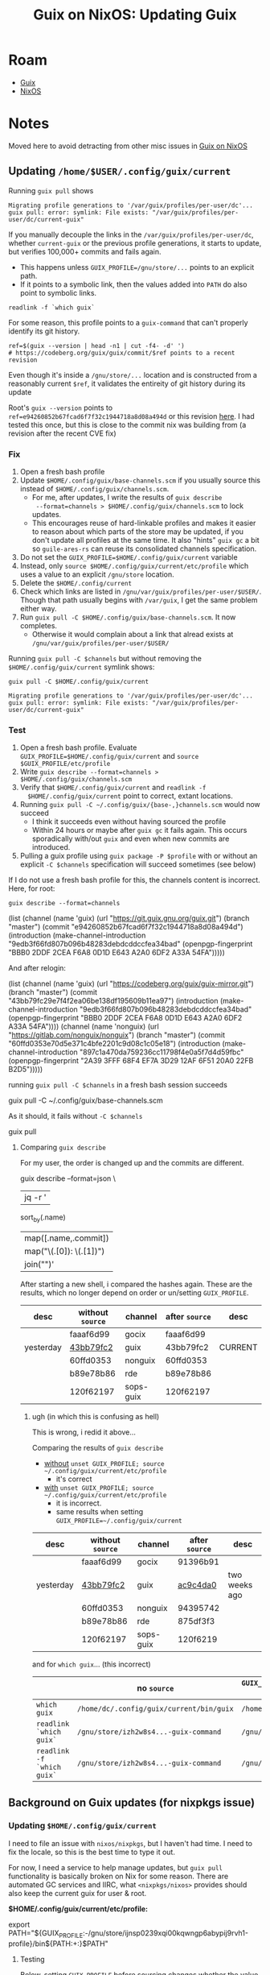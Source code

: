 :PROPERTIES:
:ID:       dc0857c8-0fd2-431b-bda4-49dc3913054e
:END:
#+TITLE: Guix on NixOS: Updating Guix
#+CATEGORY: slips
#+TAGS:

* Roam
+ [[id:b82627bf-a0de-45c5-8ff4-229936549942][Guix]]
+ [[id:2049060e-6755-4a64-b295-F7B563B41505][NixOS]]

* Notes
Moved here to avoid detracting from other misc issues in [[id:f02112b7-890c-4d98-81c9-41613e64aff7][Guix on NixOS]]

** Updating =/home/$USER/.config/guix/current=

Running =guix pull= shows

#+begin_example
Migrating profile generations to '/var/guix/profiles/per-user/dc'...
guix pull: error: symlink: File exists: "/var/guix/profiles/per-user/dc/current-guix"
#+end_example

If you manually decouple the links in the =/var/guix/profiles/per-user/dc=,
whether =current-guix= or the previous profile generations, it starts to update,
but verifies 100,000+ commits and fails again.

+ This happens unless =GUIX_PROFILE=/gnu/store/...= points to an explicit path.
+ If it points to a symbolic link, then the values added into =PATH= do also point
  to symbolic links.

#+begin_src shell
readlink -f `which guix`
#+end_src

#+RESULTS:
: /gnu/store/afx9ja86843il23hwp7bd51rii2lhyav-guix-command

For some reason, this profile points to a =guix-command= that can't properly
identify its git history.

#+begin_src shell
ref=$(guix --version | head -n1 | cut -f4- -d' ')
# https://codeberg.org/guix/guix/commit/$ref points to a recent revision
#+end_src

Even though it's inside a =/gnu/store/...= location and is constructed from a
reasonably current =$ref=, it validates the entireity of git history during its
update

Root's =guix --version=  points to =ref=e94260852b67fcad6f7f32c1944718a8d08a494d= or
this revision [[https://codeberg.org/guix/guix/commit/e94260852b67fcad6f7f32c1944718a8d08a494d][here]]. I had tested this once, but this is close to the commit nix
was building from (a revision after the recent CVE fix)

*** Fix

1. Open a fresh bash profile
2. Update =$HOME/.config/guix/base-channels.scm= if you usually source this
   instead of =$HOME/.config/guix/channels.scm=.
   - For me, after updates, I write the results of =guix describe
     --format=channels > $HOME/.config/guix/channels.scm= to lock updates.
   - This encourages reuse of hard-linkable profiles and makes it easier to
     reason about which parts of the store may be updated, if you don't update
     all profiles at the same time. It also "hints" =guix gc= a bit so
     =guile-ares-rs= can reuse its consolidated channels specification.
3. Do not set the =GUIX_PROFILE=$HOME/.config/guix/current= variable
4. Instead, only =source $HOME/.config/guix/current/etc/profile= which uses a
   value to an explicit =/gnu/store= location.
5. Delete the =$HOME/.config/current=
6. Check which links are listed in =/gnu/var/guix/profiles/per-user/$USER/=.
   Though that path usually begins with =/var/guix=, I get the same problem either
   way.
7. Run =guix pull -C $HOME/.config/guix/base-channels.scm=. It now completes.
   - Otherwise it would complain about a link that alread exists at
     =/gnu/var/guix/profiles/per-user/$USER/=

Running =guix pull -C $channels= but without removing the
=$HOME/.config/guix/current= symlink shows:

#+begin_src shell
guix pull -C $HOME/.config/guix/current
#+end_src

#+begin_example
Migrating profile generations to '/var/guix/profiles/per-user/dc'...
guix pull: error: symlink: File exists: "/var/guix/profiles/per-user/dc/current-guix"
#+end_example

*** Test

1. Open a fresh bash profile. Evaluate =GUIX_PROFILE=$HOME/.config/guix/current=
   and =source $GUIX_PROFILE/etc/profile=
2. Write =guix describe --format=channels > $HOME/.config/guix/channels.scm=
3. Verify that =$HOME/.config/guix/current= and =readlink -f
   $HOME/.config/guix/current= point to correct, extant locations.
4. Running =guix pull -C ~/.config/guix/{base-,}channels.scm= would now succeed
   - I think it succeeds even without having sourced the profile
   - Within 24 hours or maybe after =guix gc= it fails again. This occurs
     sporadically with/out =guix= and even when new commits are introduced.
5. Pulling a guix profile using =guix package -P $profile= with or without an
   explicit =-C $channels= specification will succeed sometimes (see below)

If I do not use a fresh bash profile for this, the channels content is
incorrect. Here, for root:

#+begin_src shell :results output code :wrap example scheme
guix describe --format=channels
#+end_src

#+begin_example scheme
(list (channel
        (name 'guix)
        (url "https://git.guix.gnu.org/guix.git")
        (branch "master")
        (commit
          "e94260852b67fcad6f7f32c1944718a8d08a494d")
        (introduction
          (make-channel-introduction
            "9edb3f66fd807b096b48283debdcddccfea34bad"
            (openpgp-fingerprint
              "BBB0 2DDF 2CEA F6A8 0D1D  E643 A2A0 6DF2 A33A 54FA")))))
#+end_example

And after relogin:

#+begin_example scheme
(list (channel
        (name 'guix)
        (url "https://codeberg.org/guix/guix-mirror.git")
        (branch "master")
        (commit
          "43bb79fc29e7f4f2ea06be138df195609b11ea97")
        (introduction
          (make-channel-introduction
            "9edb3f66fd807b096b48283debdcddccfea34bad"
            (openpgp-fingerprint
              "BBB0 2DDF 2CEA F6A8 0D1D  E643 A2A0 6DF2 A33A 54FA"))))
      (channel
        (name 'nonguix)
        (url "https://gitlab.com/nonguix/nonguix")
        (branch "master")
        (commit
          "60ffd0353e70d5e371c4bfe2201c9d08c1c05e18")
        (introduction
          (make-channel-introduction
            "897c1a470da759236cc11798f4e0a5f7d4d59fbc"
            (openpgp-fingerprint
              "2A39 3FFF 68F4 EF7A 3D29  12AF 6F51 20A0 22FB B2D5")))))
#+end_example

running =guix pull -C $channels= in a fresh bash session succeeds

#+begin_example shell
guix pull -C ~/.config/guix/base-channels.scm
# Updating channel 'guix' from Git repository at 'https://codeberg.org/guix/guix.git'...
# guix pull: warning: pulled channel 'guix' from a mirror of https://git.guix.gnu.org/guix.git, which might be stale
# Updating channel 'sops-guix' from Git repository at 'https://github.com/fishinthecalculator/sops-guix'...
# Updating channel 'gocix' from Git repository at 'https://github.com/fishinthecalculator/gocix'...
# Updating channel 'nonguix' from Git repository at 'https://gitlab.com/nonguix/nonguix'...
# Updating channel 'rde' from Git repository at 'https://git.sr.ht/~abcdw/rde'...
# Building from these channels:
#   guix      https://codeberg.org/guix/guix.git	43bb79f
#   sops-guix https://github.com/fishinthecalculator/sops-guix	120f621
#   gocix     https://github.com/fishinthecalculator/gocix	faaaf6d
#   nonguix   https://gitlab.com/nonguix/nonguix	60ffd03
#   rde       https://git.sr.ht/~abcdw/rde	b89e78b
# Computing Guix derivation for 'x86_64-linux'... /
# nothing to be done
#+end_example

As it should, it fails without =-C $channels=

#+begin_example shell
guix pull
# Updating channel 'rde' from Git repository at 'https://git.sr.ht/~abcdw/rde'...
# guix pull: error: aborting update of channel 'rde' to commit 875df3f327113977b288bb87f086a475c004e172, which is not a descendant of b89e78b863c214b74751352e0e659a5e1d6c955d
# hint: Use `--allow-downgrades' to force this downgrade.
#+end_example

**** Comparing =guix describe=

For my user, the order is changed up and the commits are different.

#+begin_example shell
guix describe --format=json \
| jq -r '
sort_by(.name)
| map([.name,.commit])
| map("\(.[0]): \(.[1])")
| join("\n")'
#+end_example

After starting a new shell, i compared the hashes again. These are the results,
which no longer depend on order or un/setting =GUIX_PROFILE=.

|-----------+----------------+-----------+--------------+---------|
| desc      | without =source= | channel   | after =source= | desc    |
|-----------+----------------+-----------+--------------+---------|
|           | faaaf6d99      | gocix     | faaaf6d99    |         |
| yesterday | [[https://codeberg.org/guix/guix/commit/43bb79fc2][43bb79fc2]]      | guix      | 43bb79fc2    | CURRENT |
|           | 60ffd0353      | nonguix   | 60ffd0353    |         |
|           | b89e78b86      | rde       | b89e78b86    |         |
|           | 120f62197      | sops-guix | 120f62197    |         |
|-----------+----------------+-----------+--------------+---------|

***** ugh (in which this is confusing as hell)

This is wrong, i redid it above...

Comparing the results of =guix describe=

- _without_ =unset GUIX_PROFILE; source ~/.config/guix/current/etc/profile=
  - it's correct
- _with_ =unset GUIX_PROFILE; source ~/.config/guix/current/etc/profile=
  - it is incorrect.
  - same results when setting =GUIX_PROFILE=~/.config/guix/current=

|-----------+----------------+-----------+--------------+---------------|
| desc      | without =source= | channel   | after =source= | desc          |
|-----------+----------------+-----------+--------------+---------------|
|           | faaaf6d99      | gocix     | 91396b91     |               |
| yesterday | [[https://codeberg.org/guix/guix/commit/43bb79fc2][43bb79fc2]]      | guix      | [[https://codeberg.org/guix/guix/commit/ac9c4da05][ac9c4da0]]     | two weeks ago |
|           | 60ffd0353      | nonguix   | 94395742     |               |
|           | b89e78b86      | rde       | 875df3f3     |               |
|           | 120f62197      | sops-guix | 120f6219     |               |
|-----------+----------------+-----------+--------------+---------------|
and for =which guix=... (this incorrect)

|--------------------------+----------------------------------------+----------------------------------------------------+-----------------------------------------|
|                          | no =source=                              | ~GUIX_PROFILE=$HOME/.config/guix/current~ and =source= | ~unset GUIX_PROFILE~ and =source=           |
|--------------------------+----------------------------------------+----------------------------------------------------+-----------------------------------------|
| ~which guix~               | ~/home/dc/.config/guix/current/bin/guix~ | ~/home/dc/.config/guix/current/bin/guix~             | ~/gnu/store/afx9ja86...-guix-command~     |
| ~readlink `which guix`~    | ~/gnu/store/izh2w8s4...-guix-command~    | ~/gnu/store/izh2w8s4...-guix-command~                | ~/gnu/store/ykc2if2n...-profile/bin/guix~ |
| ~readlink -f `which guix`~ | ~/gnu/store/izh2w8s4...-guix-command~    | ~/gnu/store/izh2w8s4...-guix-command~                | ~/gnu/store/ykc2if2n...-profile/bin/guix~ |
** Background on Guix updates (for nixpkgs issue)
*** Updating =$HOME/.config/guix/current=

I need to file an issue with =nixos/nixpkgs=, but I haven't had time. I need to
fix the locale, so this is the best time to type it out.

For now, I need a service to help manage updates, but =guix pull= functionality is
basically broken on Nix for some reason. There are automated GC services and
IIRC, what =<nixpkgs/nixos>= provides should also keep the current guix for user &
root.

*$HOME/.config/guix/current/etc/profile:*

#+begin_example shell
# Source this file to define all the relevant environment variables in Bash
# for this profile.  You may want to define the 'GUIX_PROFILE' environment
# variable to point to the "visible" name of the profile, like this:
#
#  GUIX_PROFILE=/path/to/profile ; \
#  source /path/to/profile/etc/profile
#
# When GUIX_PROFILE is undefined, the various environment variables refer
# to this specific profile generation.

export PATH="${GUIX_PROFILE:-/gnu/store/ijnsp0239xqi00kqwngp6abypij9rvh1-profile}/bin${PATH:+:}$PATH"
#+end_example

**** Testing

Below, setting =GUIX_PROFILE= before sourcing changes whether the value is a
symlink or =/gnu/store/ijnsp0239xqi00kqwngp6abypij9rvh1-profile=

#+begin_src shell
readlink ~/.config/guix/current
readlink -f ~/.config/guix/current
#+end_src

#+RESULTS:
| /gnu/var/guix/profiles/per-user/dc/current-guix     | I haven't tried this one |
| /gnu/store/ijnsp0239xqi00kqwngp6abypij9rvh1-profile |                          |

***** PROFILES

In separate alacritty terminals, record =env= to be diffed...

I'm mocking this out to script it =Makefile= and later, a systemd service. For
that, I may need to check environment consistency again. I'm not 100% sure
whether I'd need a login session there (or a profile reset).

env | sort | grep -ve 'GPG_.*' \
| grep -ve 'ALACRITTY_.*' \ |
| grep -ve 'HL_.*=' \       |


****** =alacritty= vs =alacritty -e /bin/bash=

#+begin_example bash
tmp=$(mktemp -d); echo $tmp | wl-copy
regexp='^(XDG_|SHELL|.*PATH=)'
env | sort | grep -E "$regexp" | tr ':' '\n' > $tmp/alacritty.zsh.env
#+end_example

=alacritty -e bash=

#+begin_example bash
regexp='^(XDG_|SHELL|.*PATH=)'
env | sort | grep -E "$regexp" | tr ':' '\n' > $tmp/alacritty.bash.env
#+end_example

I still have some bits of =.bash_profile= coming through

#+begin_src shell :results output code :wrap example diff
tmp=/tmp/tmp.iLPPmCM4xc
diff $tmp/alacritty.zsh.env \
     $tmp/alacritty.bash.env
echo
#+end_src

#+RESULTS:
#+begin_example diff
74,75c74
< PATH=/home/dc/.local/bin
< /run/wrappers/bin
---
> PATH=/run/wrappers/bin
202,205c201
< XDG_DATA_DIRS=/nix/store/h68xkz0qxsc8fc1g0iykwk05mrvk314n-wofi-1.4.1/share
< /nix/store/x0x7k51kfxnd6v0cyxln73pqzq2lmcl8-gsettings-desktop-schemas-48.0/share/gsettings-schemas/gsettings-desktop-schemas-48.0
< /nix/store/6x7s7vfydrik42pk4599sm1jcqxmi1qp-gtk+3-3.24.49/share/gsettings-schemas/gtk+3-3.24.49
< /home/dc/.local/share/flatpak/exports/share
---
> XDG_DATA_DIRS=/home/dc/.local/share/flatpak/exports/share

#+end_example



#+begin_example bash
tmp=/tmp/tmp.iLPPmCM4xc
GUIX_PROFILE=~/.config/guix/current # the usual method
source ~/.config/guix/current/etc/profile
# env | sort | grep -ve 'GPG_.*' \
# | grep -ve 'ALACRITTY_.*' \
# | grep -ve 'HL_.*=' \
# > $tmp/alacritty-source-guix-current-without-GUIX_PROFILE.env
#+end_example

****** Session2

Here, do NOT set =GUIX_PROFILE=

#+begin_example bash
tmp=/tmp/tmp.iLPPmCM4xc
source ~/.config/guix/current/etc/profile
env | sort | grep -ve 'GPG_.*' \
| grep -ve 'ALACRITTY_.*' \
| grep -ve 'HL_.*=' \
> sort > $tmp/alacritty-source-guix-current.env
#+end_example

****** Session3

This is identical to =alacritty.env= (... inherited)

#+begin_example bash
tmp=/tmp/tmp.iLPPmCM4xc
bash -c 'env | sort
env | sort | grep -ve "GPG_.*" \
| grep -ve "ALACRITTY_.*" \
| grep -ve "HL_.*="'
> $tmp/bash-c.env
#+end_example

****** Session4

Started with =alacritty -e bash= via =wofi=

****** Emacs



***** Diffing the profiles

#+begin_src shell :results output code :wrap example diff
tmp=/tmp/tmp.iLPPmCM4xc
diff $tmp/alacritty.zsh-then-bash-c.env \
     $tmp/alacritty.bash.env
echo
#+end_src

#+RESULTS:
#+begin_example diff
10a11
> __ETC_PROFILE_DONE=1
12,13c13
< GDK_PIXBUF_MODULE_FILE=/nix/store/9gwwn0yb3zj0vr1rn6ix2bia57ahksry-librsvg-2.60.0/lib/gdk-pixbuf-2.0/2.10.0/loaders.cache
< GIO_EXTRA_MODULES=/nix/store/k0aav37j1al112q7x4da8labihpfa7b4-dconf-0.40.0-lib/lib/gio/modules:/nix/store/k0aav37j1al112q7x4da8labihpfa7b4-dconf-0.40.0-lib/lib/gio/modules:/nix/store/cdnw3l72138rsz42d82wkzfzkgpv6adr-gvfs-1.57.2/lib/gio/modules:/nix/store/k0aav37j1al112q7x4da8labihpfa7b4-dconf-0.40.0-lib/lib/gio/modules
---
> GIO_EXTRA_MODULES=/nix/store/cdnw3l72138rsz42d82wkzfzkgpv6adr-gvfs-1.57.2/lib/gio/modules:/nix/store/k0aav37j1al112q7x4da8labihpfa7b4-dconf-0.40.0-lib/lib/gio/modules
49c49
< PATH=/home/dc/.local/bin:/run/wrappers/bin:/home/dc/.config/guix/current/bin:/home/dc/.guix-home/profile/bin:/home/dc/.guix-profile/bin:/home/dc/.local/share/flatpak/exports/bin:/var/lib/flatpak/exports/bin:/home/dc/.nix-profile/bin:/home/dc/.local/state/nix/profile/bin:/home/dc/.local/state/nix/profile/bin:/etc/profiles/per-user/dc/bin:/nix/var/nix/profiles/default/bin:/run/current-system/sw/bin:/nix/store/m10ngkbjxbj0lqdq6rsyys9h2gj1f27d-util-linux-2.41-bin/bin:/nix/store/bflsjj2cndl8fz690nx8aigf2x3q16d4-newt-0.52.24/bin:/nix/store/7x3jv5lbhc836hczmx642jg8gwwsyvf6-libnotify-0.8.6/bin:/nix/store/0nxvi9r5ymdlr2p24rjj9qzyms72zld1-bash-interactive-5.2p37/bin:/nix/store/ymmaa926pv3f3wlgpw9y1aygdvqi1m7j-systemd-257.6/bin:/nix/store/avhdfiwxm991wgmcgvmhmvgvwn9gavq6-python3-3.12.11-env/bin:/nix/store/gwk546kxw024v371l34sw11zvzqrxhdv-dmenu-5.3/bin:/nix/store/m10ngkbjxbj0lqdq6rsyys9h2gj1f27d-util-linux-2.41-bin/bin:/nix/store/bflsjj2cndl8fz690nx8aigf2x3q16d4-newt-0.52.24/bin:/nix/store/7x3jv5lbhc836hczmx642jg8gwwsyvf6-libnotify-0.8.6/bin:/nix/store/0nxvi9r5ymdlr2p24rjj9qzyms72zld1-bash-interactive-5.2p37/bin:/nix/store/ymmaa926pv3f3wlgpw9y1aygdvqi1m7j-systemd-257.6/bin:/nix/store/avhdfiwxm991wgmcgvmhmvgvwn9gavq6-python3-3.12.11-env/bin:/nix/store/gwk546kxw024v371l34sw11zvzqrxhdv-dmenu-5.3/bin:/nix/store/2gkh9v7wrzjq6ws312c6z6ajwnjvwcmb-binutils-wrapper-2.44/bin:/nix/store/xizrx0pmgjbsx6miwk352nf77jw2rb60-hyprland-qtutils-0.1.4/bin:/nix/store/7gspl5402q53m36mavbq3rxxlh70kqfv-pciutils-3.13.0/bin:/nix/store/9aanvmg69mvcs192ikk7rvs3gw1rgy37-pkgconf-wrapper-2.4.3/bin
---
> PATH=/run/wrappers/bin:/home/dc/.config/guix/current/bin:/home/dc/.guix-home/profile/bin:/home/dc/.guix-profile/bin:/home/dc/.local/share/flatpak/exports/bin:/var/lib/flatpak/exports/bin:/home/dc/.nix-profile/bin:/home/dc/.local/state/nix/profile/bin:/home/dc/.local/state/nix/profile/bin:/etc/profiles/per-user/dc/bin:/nix/var/nix/profiles/default/bin:/run/current-system/sw/bin:/nix/store/m10ngkbjxbj0lqdq6rsyys9h2gj1f27d-util-linux-2.41-bin/bin:/nix/store/bflsjj2cndl8fz690nx8aigf2x3q16d4-newt-0.52.24/bin:/nix/store/7x3jv5lbhc836hczmx642jg8gwwsyvf6-libnotify-0.8.6/bin:/nix/store/0nxvi9r5ymdlr2p24rjj9qzyms72zld1-bash-interactive-5.2p37/bin:/nix/store/ymmaa926pv3f3wlgpw9y1aygdvqi1m7j-systemd-257.6/bin:/nix/store/avhdfiwxm991wgmcgvmhmvgvwn9gavq6-python3-3.12.11-env/bin:/nix/store/gwk546kxw024v371l34sw11zvzqrxhdv-dmenu-5.3/bin:/nix/store/m10ngkbjxbj0lqdq6rsyys9h2gj1f27d-util-linux-2.41-bin/bin:/nix/store/bflsjj2cndl8fz690nx8aigf2x3q16d4-newt-0.52.24/bin:/nix/store/7x3jv5lbhc836hczmx642jg8gwwsyvf6-libnotify-0.8.6/bin:/nix/store/0nxvi9r5ymdlr2p24rjj9qzyms72zld1-bash-interactive-5.2p37/bin:/nix/store/ymmaa926pv3f3wlgpw9y1aygdvqi1m7j-systemd-257.6/bin:/nix/store/avhdfiwxm991wgmcgvmhmvgvwn9gavq6-python3-3.12.11-env/bin:/nix/store/gwk546kxw024v371l34sw11zvzqrxhdv-dmenu-5.3/bin:/nix/store/2gkh9v7wrzjq6ws312c6z6ajwnjvwcmb-binutils-wrapper-2.44/bin:/nix/store/xizrx0pmgjbsx6miwk352nf77jw2rb60-hyprland-qtutils-0.1.4/bin:/nix/store/7gspl5402q53m36mavbq3rxxlh70kqfv-pciutils-3.13.0/bin:/nix/store/9aanvmg69mvcs192ikk7rvs3gw1rgy37-pkgconf-wrapper-2.4.3/bin
61c61
< SHLVL=2
---
> SHLVL=1
74c74
< WINDOWID=94419569518512
---
> WINDOWID=94064047253520
83c83
< XDG_DATA_DIRS=/nix/store/h68xkz0qxsc8fc1g0iykwk05mrvk314n-wofi-1.4.1/share:/nix/store/x0x7k51kfxnd6v0cyxln73pqzq2lmcl8-gsettings-desktop-schemas-48.0/share/gsettings-schemas/gsettings-desktop-schemas-48.0:/nix/store/6x7s7vfydrik42pk4599sm1jcqxmi1qp-gtk+3-3.24.49/share/gsettings-schemas/gtk+3-3.24.49:/home/dc/.local/share/flatpak/exports/share:/nix/store/vqlrn4r4pvgfwv2yqcc0n985974y3hrb-desktops/share:/home/dc/.config/guix/current/share:/home/dc/.guix-home/profile/share:/home/dc/.guix-profile/share:/home/dc/.local/share/flatpak/exports/share:/var/lib/flatpak/exports/share:/home/dc/.nix-profile/share:/home/dc/.local/state/nix/profile/share:/home/dc/.local/state/nix/profile/share:/etc/profiles/per-user/dc/share:/nix/var/nix/profiles/default/share:/run/current-system/sw/share
---
> XDG_DATA_DIRS=/home/dc/.local/share/flatpak/exports/share:/nix/store/vqlrn4r4pvgfwv2yqcc0n985974y3hrb-desktops/share:/home/dc/.config/guix/current/share:/home/dc/.guix-home/profile/share:/home/dc/.guix-profile/share:/home/dc/.local/share/flatpak/exports/share:/var/lib/flatpak/exports/share:/home/dc/.nix-profile/share:/home/dc/.local/state/nix/profile/share:/home/dc/.local/state/nix/profile/share:/etc/profiles/per-user/dc/share:/nix/var/nix/profiles/default/share:/run/current-system/sw/share

#+end_example


#+begin_src shell :results output code :wrap example diff
tmp=/tmp/tmp.iLPPmCM4xc
diff $tmp/alacritty.zsh.env \
     $tmp/alacritty.zsh.source-guix-current.env
echo
#+end_src

#+RESULTS:
#+begin_example diff
1,3c1,3
< ALACRITTY_LOG=/tmp/Alacritty-419567.log
< ALACRITTY_SOCKET=/run/user/1000/Alacritty-wayland-1-419567.sock
< ALACRITTY_WINDOW_ID=94420517477600
---
> ALACRITTY_LOG=/tmp/Alacritty-420326.log
> ALACRITTY_SOCKET=/run/user/1000/Alacritty-wayland-1-420326.sock
> ALACRITTY_WINDOW_ID=94127447088352
17c17
< GPG_TTY=/dev/pts/6
---
> GPG_TTY=/dev/pts/8
21c21
< HL_INITIAL_WORKSPACE_TOKEN=2e40f673-6eb4-443a-be59-6d9f349e8f7e
---
> HL_INITIAL_WORKSPACE_TOKEN=54334c31-5016-4811-b973-279fa90482e4
54c54
< PATH=/home/dc/.local/bin:/run/wrappers/bin:/home/dc/.config/guix/current/bin:/home/dc/.guix-home/profile/bin:/home/dc/.guix-profile/bin:/home/dc/.local/share/flatpak/exports/bin:/var/lib/flatpak/exports/bin:/home/dc/.nix-profile/bin:/home/dc/.local/state/nix/profile/bin:/home/dc/.local/state/nix/profile/bin:/etc/profiles/per-user/dc/bin:/nix/var/nix/profiles/default/bin:/run/current-system/sw/bin:/nix/store/m10ngkbjxbj0lqdq6rsyys9h2gj1f27d-util-linux-2.41-bin/bin:/nix/store/bflsjj2cndl8fz690nx8aigf2x3q16d4-newt-0.52.24/bin:/nix/store/7x3jv5lbhc836hczmx642jg8gwwsyvf6-libnotify-0.8.6/bin:/nix/store/0nxvi9r5ymdlr2p24rjj9qzyms72zld1-bash-interactive-5.2p37/bin:/nix/store/ymmaa926pv3f3wlgpw9y1aygdvqi1m7j-systemd-257.6/bin:/nix/store/avhdfiwxm991wgmcgvmhmvgvwn9gavq6-python3-3.12.11-env/bin:/nix/store/gwk546kxw024v371l34sw11zvzqrxhdv-dmenu-5.3/bin:/nix/store/m10ngkbjxbj0lqdq6rsyys9h2gj1f27d-util-linux-2.41-bin/bin:/nix/store/bflsjj2cndl8fz690nx8aigf2x3q16d4-newt-0.52.24/bin:/nix/store/7x3jv5lbhc836hczmx642jg8gwwsyvf6-libnotify-0.8.6/bin:/nix/store/0nxvi9r5ymdlr2p24rjj9qzyms72zld1-bash-interactive-5.2p37/bin:/nix/store/ymmaa926pv3f3wlgpw9y1aygdvqi1m7j-systemd-257.6/bin:/nix/store/avhdfiwxm991wgmcgvmhmvgvwn9gavq6-python3-3.12.11-env/bin:/nix/store/gwk546kxw024v371l34sw11zvzqrxhdv-dmenu-5.3/bin:/nix/store/2gkh9v7wrzjq6ws312c6z6ajwnjvwcmb-binutils-wrapper-2.44/bin:/nix/store/xizrx0pmgjbsx6miwk352nf77jw2rb60-hyprland-qtutils-0.1.4/bin:/nix/store/7gspl5402q53m36mavbq3rxxlh70kqfv-pciutils-3.13.0/bin:/nix/store/9aanvmg69mvcs192ikk7rvs3gw1rgy37-pkgconf-wrapper-2.4.3/bin
---
> PATH=/home/dc/.config/guix/current/etc/profile/bin:/home/dc/.local/bin:/run/wrappers/bin:/home/dc/.config/guix/current/bin:/home/dc/.guix-home/profile/bin:/home/dc/.guix-profile/bin:/home/dc/.local/share/flatpak/exports/bin:/var/lib/flatpak/exports/bin:/home/dc/.nix-profile/bin:/home/dc/.local/state/nix/profile/bin:/home/dc/.local/state/nix/profile/bin:/etc/profiles/per-user/dc/bin:/nix/var/nix/profiles/default/bin:/run/current-system/sw/bin:/nix/store/m10ngkbjxbj0lqdq6rsyys9h2gj1f27d-util-linux-2.41-bin/bin:/nix/store/bflsjj2cndl8fz690nx8aigf2x3q16d4-newt-0.52.24/bin:/nix/store/7x3jv5lbhc836hczmx642jg8gwwsyvf6-libnotify-0.8.6/bin:/nix/store/0nxvi9r5ymdlr2p24rjj9qzyms72zld1-bash-interactive-5.2p37/bin:/nix/store/ymmaa926pv3f3wlgpw9y1aygdvqi1m7j-systemd-257.6/bin:/nix/store/avhdfiwxm991wgmcgvmhmvgvwn9gavq6-python3-3.12.11-env/bin:/nix/store/gwk546kxw024v371l34sw11zvzqrxhdv-dmenu-5.3/bin:/nix/store/m10ngkbjxbj0lqdq6rsyys9h2gj1f27d-util-linux-2.41-bin/bin:/nix/store/bflsjj2cndl8fz690nx8aigf2x3q16d4-newt-0.52.24/bin:/nix/store/7x3jv5lbhc836hczmx642jg8gwwsyvf6-libnotify-0.8.6/bin:/nix/store/0nxvi9r5ymdlr2p24rjj9qzyms72zld1-bash-interactive-5.2p37/bin:/nix/store/ymmaa926pv3f3wlgpw9y1aygdvqi1m7j-systemd-257.6/bin:/nix/store/avhdfiwxm991wgmcgvmhmvgvwn9gavq6-python3-3.12.11-env/bin:/nix/store/gwk546kxw024v371l34sw11zvzqrxhdv-dmenu-5.3/bin:/nix/store/2gkh9v7wrzjq6ws312c6z6ajwnjvwcmb-binutils-wrapper-2.44/bin:/nix/store/xizrx0pmgjbsx6miwk352nf77jw2rb60-hyprland-qtutils-0.1.4/bin:/nix/store/7gspl5402q53m36mavbq3rxxlh70kqfv-pciutils-3.13.0/bin:/nix/store/9aanvmg69mvcs192ikk7rvs3gw1rgy37-pkgconf-wrapper-2.4.3/bin
79c79
< WINDOWID=94420517477600
---
> WINDOWID=94127447088352
#+end_example


#+begin_src shell :results output code :wrap example diff
tmp=/tmp/tmp.iLPPmCM4xc
diff $tmp/alacritty.zsh.source-guix-current.env \
     $tmp/alacritty.zsh.source-guix-current-without-GUIX_PROFILE.env
echo
#+end_src

#+begin_src shell :results output code :wrap example diff
tmp=/tmp/tmp.iLPPmCM4xc
diff $tmp/bash-c.env alacritty-source-guix-current.env
echo
#+end_src

#+begin_src shell :results output code :wrap example diff
tmp=/tmp/tmp.iLPPmCM4xc
diff $tmp/bash-c.env alacritty-source-guix-current-without-GUIX_PROFILE.env
echo
#+end_src

*** The TLDR Here

Early on when the main profile is being updated, Guix errors out when it finds
there's a symlink that already exists: =/var/guix/profiles/per-user/current-guix=.
It's not able to infer this exists.

File trees are below that show Guix GC roots and the layout on my file system

**** Updating the current guix
I had to "hack" this a bit to bootstrap the user's current Guix

+ When installing NixOS and setting up guix/emacs, the =guix= binary would fail to
  update, as it tried to fetch the entire commit history.
  - The only way I could get =.config/guix/current= set up was to ask the Nix =guix=
    to install a profile at that location.
  - I couldn't determine whether this profile is equivalent to what Guix System
    installs... but it did work.
  - This new profile created via =guix package -P $HOME/.config/guix/current=
    updates fine until later it refuses when hitting the same problem.
+ I have a custom partition for the =/gnu/store= and I added =/gnu/var= to keep it
  the entire Guix contained. There's a symlink from =/var/guix -> /gnu/var/guix=.
  That may not be equivalent/sufficient for guix.
+ I retried a more standard configuration without symlinks or alternate paths
  - I tried installing Guix multiple times, even deleting/recreating the btrfs
    subvolume.
  - IIRC I even reinstalled NixOS. I needed to anyways: I had created btrfs
    subvolumes created under the wrong subvolume (I wanted any detachable
    component to be under).
+ I tried ensuring state of services would reset after updating the NixOS
  configuration: if I changed details of =config.guix. configured =/var/guix=

**** Root Updates

+ I also configured this for =root=. the =guix-daemon= processes launched are
  definitely =nix= binaries (another potential problem if there's drift as
  profiles become out of sync).
  - The build daemons evaluate serialized scheme delivered to them, so /I think/
    it's okay if they aren't in the same profile ....
  - it's not ideal though... I should've just installed guix via their
    installer, but I wouldn't get the "efficient configuration of service
    automation" from =<nixpkgs/nixos>... This is a primary reason I'm using
    NixOS or Guix System.
  - I'm not 100% clear on implications/differences for installing Guix's
    distributed nix (as the =.tar.gz= which unpacks). I do know that =/gnu/store= is
    a [[https://codeberg.org/guix/guix/src/branch/master/configure.ac#L49-L54][./configure.ac param]], though. It has some implications for subsitutes,
    which I'm just now seeing: see line [[https://codeberg.org/guix/guix/src/branch/master/configure.ac#L299-L306][L#299-L306]]. I had otherwise considered
    building the installable =.tar.gz= to deploy onto the NixOS.

**** Btrfs

#+begin_src shell
btrfs subvolume list /
#+end_src

#+begin_example
ID 256 gen 83866 top level 5 path @
ID 257 gen 85383 top level 5 path @nix
ID 258 gen 85459 top level 5 path @var
ID 259 gen 85459 top level 5 path @log
ID 260 gen 85377 top level 5 path @tmp
ID 261 gen 85308 top level 5 path @cache
ID 262 gen 78 top level 256 path srv
ID 263 gen 78 top level 258 path @var/lib/portables
ID 264 gen 78 top level 258 path @var/lib/machines
ID 265 gen 85437 top level 256 path tmp
ID 267 gen 85290 top level 5 path @guix
#+end_example

**** Guix

#+begin_src shell
tree -d /var/guix
#+end_src

#+begin_example
/var/guix
├── daemon-socket
├── db
├── gcroots
│   ├── auto
│   │   ├── 2ydzg59y5mz5hghfmhkrzglik1kwwx5n -> /var/guix/profiles/per-user/root/current-guix-1-link
│   │   ├── 5y70y1in3dv9x2980s3k1cqa6bw4a9pb -> /home/dc/.dotfiles/.doom.d/.guix-profile-4-link
│   │   ├── 7rjdqk3z3c4jvsqzmhadzja0gmfjdryf -> /var/guix/profiles/per-user/dc/current-guix-4-link
│   │   ├── 905dlwvvl8037b413vmmzbj17wzhycvy -> /var/guix/profiles/per-user/dc/current-guix-6-link
│   │   ├── adin1sqb5ry73g1f6bsbqc1rlw1q0rgy -> /home/dc/.dotfiles/.doom.d/.guix-profile-3-link
│   │   ├── awn0jmhvqggpgqh8bc43hgnpbn5ssbv0 -> /home/dc/.dotfiles/.doom.d/.guix-profile-2-link
│   │   ├── fn53mkf2ign7cgcgmznpiwc5x2ly8h7j -> /home/dc/.dotfiles/.doom.d/.guix-profile-5-link
│   │   ├── gav6imdxamg2zng9sjywn3l49pyybg8q -> /var/guix/profiles/per-user/dc/current-guix-1-link
│   │   ├── k3a3ilqj77mi9382hq8i9wfxmd8krx3p -> /var/guix/profiles/per-user/dc/current-guix-5-link
│   │   └── rbb5q8i25gjl69lw5n8pj78kdzqapr6x -> /home/dc/.dotfiles/.doom.d/.guix-profile-1-link
│   └── profiles -> /gnu/var/guix/profiles
├── profiles
│   └── per-user
│       ├── dc
│       │   ├── current-guix -> current-guix-1-link
│       │   ├── current-guix-1-link -> /gnu/store/ijnsp0239xqi00kqwngp6abypij9rvh1-profile
│       │   ├── current-guix-4-link -> /gnu/store/wph6x9p5kqsry8nb14gi8vbbpzkhxv2a-profile
│       │   ├── current-guix-5-link -> /gnu/store/acfnv6iga300zqr66rkbwyy8awhhvc0y-profile
│       │   ├── current-guix-6-link -> /gnu/store/4jp0wv65h0vwbghlmn4pp2apd4b2f9a9-profile
│       │   ├── guix-profile -> guix-profile-3-link
│       │   ├── guix-profile-2-link -> /gnu/store/00qz6hjy51r54ai6rd558nmp3xb15w6j-profile
│       │   └── guix-profile-3-link -> /gnu/store/b0a5qw9aqv1gbdyfprlr6f901rfly0hr-profile
│       └── root
│           ├── current-guix -> current-guix-1-link
│           └── current-guix-1-link -> /gnu/store/prmplx86sxn5cb38nah57rpckxh4jhbq-profile
├── substitute
│   └── cache
│       ├── 4refhwxbjmeua2kwg2nmzhv4dg4d3dorpjefq7kiciw2pfhaf26a
│       ├── kzwjeblndsbkjzmjailrt4bnhguil7tqjmewzcyw22hgajbhfy3q
│       └── qyv76pf7kxlagcjija7xnvmaigp4okfrqqnl75nhldw5lhy7ibza
├── temproots
└── userpool
#+end_example

*** Locale

In Emacs, I'm getting prompted to select for an encoding system.

+ It's likely the =glib= is starting to drift between =nix= and =guix=. These issues
  can be strange.
+ If an binary with an older =glib= version tries to integrate with newer dynamic (from
  disk or in RAM) tries to link

This is mostly something to watch out for, even when running Nix profiles on a
foreign distro.

+ It's easier to manage with a more limited set of nix paths, but could be seen
  when running builds of old flakes in dev projects without updating.
+ locking glib versions can lead to cache-miss on ... well pretty much every
  single c-program you'd compile. so, for nix/guix, you'd like to keep it in
  sync. not every minor version is problematic, but... you can't know without
  =®f<éá>%#¹61^¹^åf·åéµ˛¤ßçëí®ïhñß= ... or staying in-tune with specific
  updates.
+ Encoding was necessary for minimizing program size & bounding compute costs,
  which was way more important early on. Since then (I think), it's been
  necessary to stage updates as hardware limitations were relaxed or changes
  were necessary. It's interesting, but I've never properly looked into it...
+ There must have been an unprecedented amount of cooperation to ensure personal
  computing could be universal (from open source & vendors). It's easily
  forgotten how much effort that represents.

| From uwsm-activated emacs       | Alacritty                       | Alacritty + Guix Current        |
|---------------------------------+---------------------------------+---------------------------------|
| LANG=en_US.UTF-8                | LANG=en_US.UTF-8                | LANG=en_US.UTF-8                |
| LC_CTYPE="en_US.UTF-8"          | LC_CTYPE="en_US.UTF-8"          | LC_CTYPE="en_US.UTF-8"          |
| LC_NUMERIC="en_US.UTF-8"        | LC_NUMERIC="en_US.UTF-8"        | LC_NUMERIC="en_US.UTF-8"        |
| LC_TIME="en_US.UTF-8"           | LC_TIME="en_US.UTF-8"           | LC_TIME="en_US.UTF-8"           |
| LC_COLLATE="en_US.UTF-8"        | LC_COLLATE="en_US.UTF-8"        | LC_COLLATE="en_US.UTF-8"        |
| LC_MONETARY="en_US.UTF-8"       | LC_MONETARY="en_US.UTF-8"       | LC_MONETARY="en_US.UTF-8"       |
| LC_MESSAGES="en_US.UTF-8"       | LC_MESSAGES="en_US.UTF-8"       | LC_MESSAGES="en_US.UTF-8"       |
| LC_PAPER="en_US.UTF-8"          | LC_PAPER="en_US.UTF-8"          | LC_PAPER="en_US.UTF-8"          |
| LC_NAME="en_US.UTF-8"           | LC_NAME="en_US.UTF-8"           | LC_NAME="en_US.UTF-8"           |
| LC_ADDRESS="en_US.UTF-8"        | LC_ADDRESS="en_US.UTF-8"        | LC_ADDRESS="en_US.UTF-8"        |
| LC_TELEPHONE="en_US.UTF-8"      | LC_TELEPHONE="en_US.UTF-8"      | LC_TELEPHONE="en_US.UTF-8"      |
| LC_MEASUREMENT="en_US.UTF-8"    | LC_MEASUREMENT="en_US.UTF-8"    | LC_MEASUREMENT="en_US.UTF-8"    |
| LC_IDENTIFICATION="en_US.UTF-8" | LC_IDENTIFICATION="en_US.UTF-8" | LC_IDENTIFICATION="en_US.UTF-8" |
| LC_ALL=                         | LC_ALL=                         | LC_ALL=                         |

In order to keep =glib= compatibility in sync, the guix profile for my Doom Emacs
installation needs to be updated frequently.

+ It shouldn't be huge problem -- emacs mostly shells out and read in content
  ... it doesn't care about the programs it's calling.
+ It would mostly affect string-references in-memory in C-programs linked
  against =glib=, in socket communication with other programs.
+ Most other interfaces across which information is exchanged -- terminal
  (comint-mode), network, file-system -- they expect ... well idk, but there'd
  be way more dysfunction if those were a problem.

**** Emacs

Specific Errors from my undo cache (from pasting embark output into files;
almost 100% sure)

#+begin_example
Error while executing "zstd -c -q -d < /home/dc/.emacs.doom/.local/cache/undo-tree-hist/.50bddc55cc71276fb2cee7b43852259e586e5102.~undo-tree~.zst"
#+end_example

#+begin_quote
\10000460 (2097456, #o10000460, #x200130) point=544 of 1018 (53%) column=41
\10000444 (2097444, #o10000444, #x200124) point=562 of 1018 (55%) column=59 Hscroll=58
#+end_quote


#+begin_example
These default coding systems were tried to safely encode the following
problematic characters in the buffer �-F� *temp*�:�-A
  Coding System           Pos  Codepoint  Char
  utf-8-unix            96762  #x200130   \10000460
                       105292  #x200130   \10000460
                       114087  #x200130   \10000460
                       121432  #x20012F   \10000457
                       124954  #x20012F   \10000457
                          ...

However, each of them encountered characters it couldn�-F�t encode safely:�-A
  utf-8-unix cannot safely encode these: \10000460 \10000460 \10000460 \10000457 \10000457 \10000457 \10000444 \10000444 \10000444 \10000444 \10000444 ...
#+end_example

...

#+begin_example
             position: 148 of 148 (99%), column: 0
            character: \10000444 (displayed as \10000444) (codepoint 2097444, #o10000444, #x200124)
              charset: gb18030 (GB18030)
code point in charset: 0x8431C232
               syntax: w which means: word
             category: L:Strong L2R, b:Arabic
             to input: type "C-x 8 RET 200124"
          buffer code: #xF8 #x88 #x80 #x84 #xA4
            file code: not encodable by coding system utf-8-unix
              display: composed to form "..." (see below)

Composed by the rule:
(TAB ?... TAB)
The component character(s) are displayed by these fonts (glyph codes):
 ...: -- no font --
See the variable ‘reference-point-alist’ for the meaning of the rule.

Character code properties: customize what to show
  general-category: Cn (Other, Not Assigned)
  decomposition: (2097444) (....)

There is an overlay here:
 From 148 to 149
  face                 hl-line
  priority             -50
  window               nil


There are text properties here:
  composition          (4 1 [9 2097444 9])
  fontified            t
  rear-nonsticky       t
  ws-butler-chg        chg

[back]
#+end_example

#+begin_src js
#+end_src

#+RESULTS:
